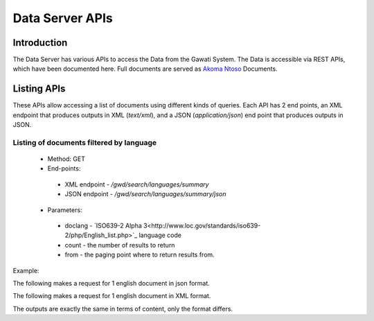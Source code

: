 ################
Data Server APIs
################

************
Introduction
************

The Data Server has various APIs to access the Data from the Gawati System.
The Data is accessible via REST APIs, which have been documented here.
Full documents are served as `Akoma Ntoso`_ Documents.

************
Listing APIs
************

These APIs allow accessing a list of documents using different kinds of queries.
Each API has 2 end points, an XML endpoint that produces outputs in XML (`text/xml`), and a JSON (`application/json`) end point  that produces outputs in JSON. 

Listing of documents filtered by language
=========================================

 * Method: GET
 * End-points:
  - XML endpoint - `/gwd/search/languages/summary`
  - JSON endpoint - `/gwd/search/languages/summary/json`
 * Parameters:
  - doclang - `ISO639-2 Alpha 3<http://www.loc.gov/standards/iso639-2/php/English_list.php>`_ language code
  - count - the number of results to return
  - from - the paging point where to return results from.

Example:

The following makes a request for 1 english document in json format.  

.. code-block:: bash
  :linenos:

  $ curl "http://localhost/gwd/search/languages/summary/json?doclang=eng&count=1&from=1"
  { "timestamp" : "2018-02-21T10:36:34.371+05:30", "exprAbstracts" : { "orderedby" : "dt-updated-desc", "records" : "23", "pagesize" : "1", "itemsfrom" : "1", "totalpages" : "23", "currentpage" : "2", "exprAbstract" : { "expr-iri" : "/akn/mr/act/2011-01-01/gn_no_86-2011/eng@/!main", "work-iri" : "/akn/mr/act/2011-01-01/gn_no_86-2011/!main", "date" : [{ "name" : "work", "value" : "2011-01-01" }, { "name" : "expression", "value" : "2011-01-01" }], "type" : { "name" : "legislation", "aknType" : "act" }, "country" : { "value" : "mr", "showAs" : "Mauritania" }, "language" : { "value" : "eng", "showAs" : "English" }, "publishedAs" : "Distributive Trades (Remuneration Order) (Amendment) Regulations 2011 (Amended)", "number" : { "value" : "gn_no_86-2011", "showAs" : "GN No. 86/2011" }, "componentLink" : { "src" : "/akn/mr/act/2011-01-01/gn_no_86-2011/eng@/!main.pdf", "value" : "akn_mr_act_2011-01-01_gn_no_86-2011_eng_main.pdf" }, "thumbnail" : { "src" : "th_akn_mr_act_2011-01-01_gn_no_86-2011_eng_main.png" } } } }


The following makes a request for 1 english document in XML format. 

.. code-block:: bash
  :linenos:

  $ curl "http://localhost/gwd/search/languages/summary?doclang=eng&count=1&from=1"
  <gwd:package xmlns:gwd="http://gawati.org/ns/1.0/data" timestamp="2018-02-21T10:37:55.612+05:30">
      <gwd:exprAbstracts orderedby="dt-updated-desc" records="23" pagesize="1" itemsfrom="1" totalpages="23" currentpage="2">
          <gwd:exprAbstract expr-iri="/akn/mr/act/2011-01-01/gn_no_86-2011/eng@/!main" work-iri="/akn/mr/act/2011-01-01/gn_no_86-2011/!main">
              <gwd:date name="work" value="2011-01-01"/>
              <gwd:date name="expression" value="2011-01-01"/>
              <gwd:type name="legislation" aknType="act"/>
              <gwd:country value="mr" showAs="Mauritania"/>
              <gwd:language value="eng" showAs="English"/>
              <gwd:publishedAs>Distributive Trades (Remuneration Order) (Amendment) Regulations 2011 (Amended)</gwd:publishedAs>
              <gwd:number value="gn_no_86-2011" showAs="GN No. 86/2011"/>
              <gwd:componentLink src="/akn/mr/act/2011-01-01/gn_no_86-2011/eng@/!main.pdf" value="akn_mr_act_2011-01-01_gn_no_86-2011_eng_main.pdf"/>
              <gwd:thumbnail src="th_akn_mr_act_2011-01-01_gn_no_86-2011_eng_main.png"/>
          </gwd:exprAbstract>
      </gwd:exprAbstracts>
  </gwd:package>

The outputs are exactly the same in terms of content, only the format differs.


.. _Akoma Ntoso: https://en.wikipedia.org/wiki/Akoma_Ntoso
